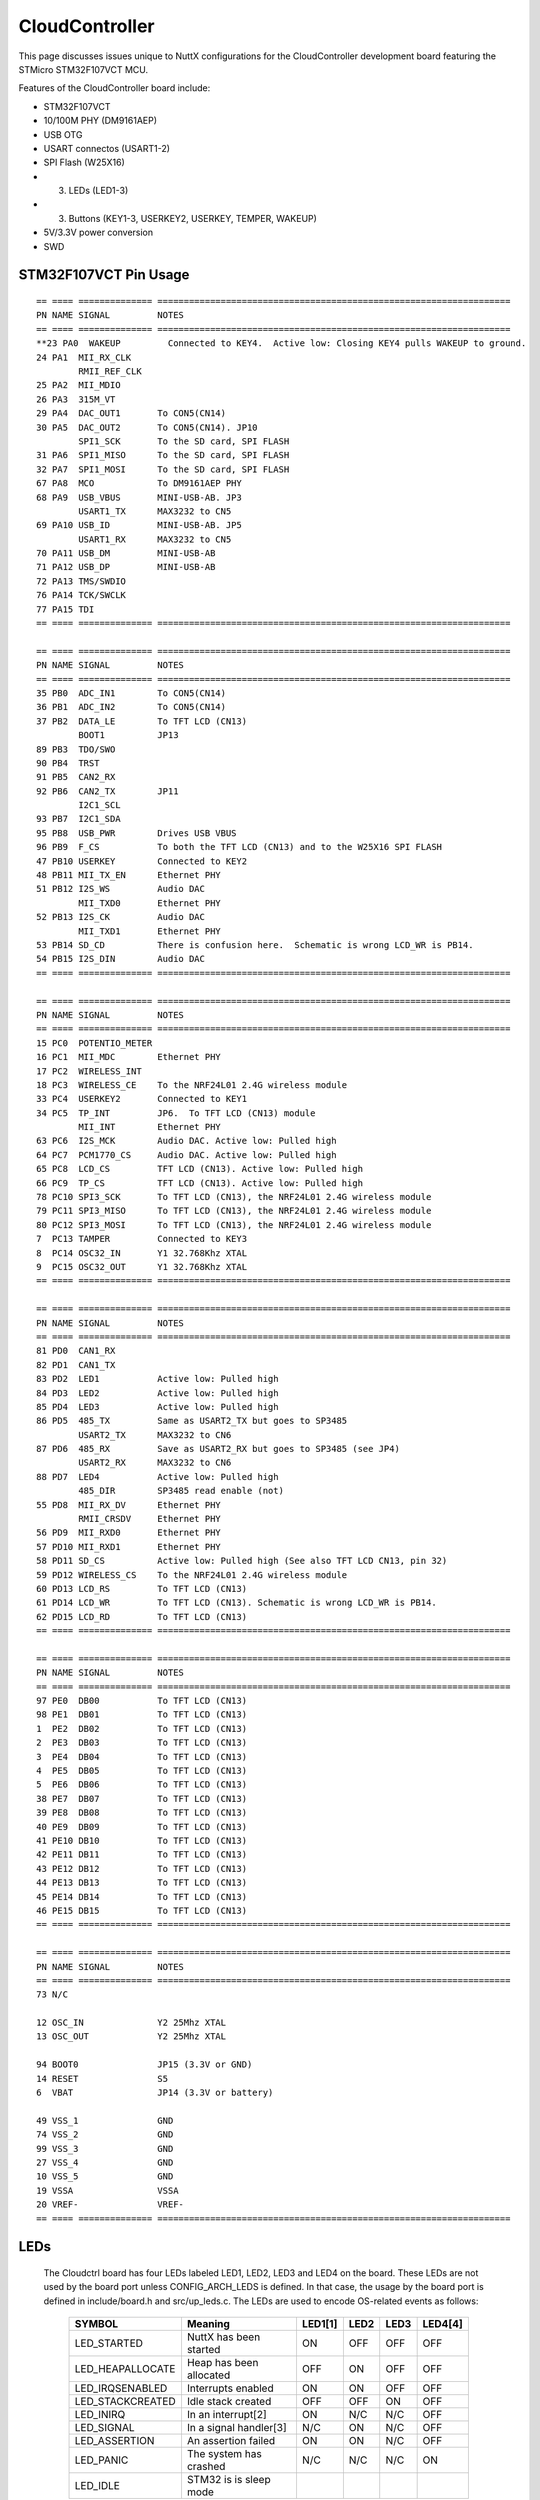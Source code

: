 ===============
CloudController
===============

.. tags:: chip:stm32, chip:stm32f1, chip:stm32f107

This page discusses issues unique to NuttX configurations for the CloudController
development board featuring the STMicro STM32F107VCT MCU.

Features of the CloudController board include:

- STM32F107VCT
- 10/100M PHY (DM9161AEP)
- USB OTG
- USART connectos (USART1-2)
- SPI Flash (W25X16)
- (3) LEDs (LED1-3)
- (3) Buttons (KEY1-3, USERKEY2, USERKEY, TEMPER, WAKEUP)
- 5V/3.3V power conversion
- SWD

STM32F107VCT Pin Usage
======================

::

   == ==== ============== ===================================================================
   PN NAME SIGNAL         NOTES
   == ==== ============== ===================================================================
   **23 PA0  WAKEUP         Connected to KEY4.  Active low: Closing KEY4 pulls WAKEUP to ground.
   24 PA1  MII_RX_CLK
           RMII_REF_CLK
   25 PA2  MII_MDIO
   26 PA3  315M_VT
   29 PA4  DAC_OUT1       To CON5(CN14)
   30 PA5  DAC_OUT2       To CON5(CN14). JP10
           SPI1_SCK       To the SD card, SPI FLASH
   31 PA6  SPI1_MISO      To the SD card, SPI FLASH
   32 PA7  SPI1_MOSI      To the SD card, SPI FLASH
   67 PA8  MCO            To DM9161AEP PHY
   68 PA9  USB_VBUS       MINI-USB-AB. JP3
           USART1_TX      MAX3232 to CN5
   69 PA10 USB_ID         MINI-USB-AB. JP5
           USART1_RX      MAX3232 to CN5
   70 PA11 USB_DM         MINI-USB-AB
   71 PA12 USB_DP         MINI-USB-AB
   72 PA13 TMS/SWDIO
   76 PA14 TCK/SWCLK
   77 PA15 TDI
   == ==== ============== ===================================================================

   == ==== ============== ===================================================================
   PN NAME SIGNAL         NOTES
   == ==== ============== ===================================================================
   35 PB0  ADC_IN1        To CON5(CN14)
   36 PB1  ADC_IN2        To CON5(CN14)
   37 PB2  DATA_LE        To TFT LCD (CN13)
           BOOT1          JP13
   89 PB3  TDO/SWO
   90 PB4  TRST
   91 PB5  CAN2_RX
   92 PB6  CAN2_TX        JP11
           I2C1_SCL
   93 PB7  I2C1_SDA
   95 PB8  USB_PWR        Drives USB VBUS
   96 PB9  F_CS           To both the TFT LCD (CN13) and to the W25X16 SPI FLASH
   47 PB10 USERKEY        Connected to KEY2
   48 PB11 MII_TX_EN      Ethernet PHY
   51 PB12 I2S_WS         Audio DAC
           MII_TXD0       Ethernet PHY
   52 PB13 I2S_CK         Audio DAC
           MII_TXD1       Ethernet PHY
   53 PB14 SD_CD          There is confusion here.  Schematic is wrong LCD_WR is PB14.
   54 PB15 I2S_DIN        Audio DAC
   == ==== ============== ===================================================================

   == ==== ============== ===================================================================
   PN NAME SIGNAL         NOTES
   == ==== ============== ===================================================================
   15 PC0  POTENTIO_METER
   16 PC1  MII_MDC        Ethernet PHY
   17 PC2  WIRELESS_INT
   18 PC3  WIRELESS_CE    To the NRF24L01 2.4G wireless module
   33 PC4  USERKEY2       Connected to KEY1
   34 PC5  TP_INT         JP6.  To TFT LCD (CN13) module
           MII_INT        Ethernet PHY
   63 PC6  I2S_MCK        Audio DAC. Active low: Pulled high
   64 PC7  PCM1770_CS     Audio DAC. Active low: Pulled high
   65 PC8  LCD_CS         TFT LCD (CN13). Active low: Pulled high
   66 PC9  TP_CS          TFT LCD (CN13). Active low: Pulled high
   78 PC10 SPI3_SCK       To TFT LCD (CN13), the NRF24L01 2.4G wireless module
   79 PC11 SPI3_MISO      To TFT LCD (CN13), the NRF24L01 2.4G wireless module
   80 PC12 SPI3_MOSI      To TFT LCD (CN13), the NRF24L01 2.4G wireless module
   7  PC13 TAMPER         Connected to KEY3
   8  PC14 OSC32_IN       Y1 32.768Khz XTAL
   9  PC15 OSC32_OUT      Y1 32.768Khz XTAL
   == ==== ============== ===================================================================

   == ==== ============== ===================================================================
   PN NAME SIGNAL         NOTES
   == ==== ============== ===================================================================
   81 PD0  CAN1_RX
   82 PD1  CAN1_TX
   83 PD2  LED1           Active low: Pulled high
   84 PD3  LED2           Active low: Pulled high
   85 PD4  LED3           Active low: Pulled high
   86 PD5  485_TX         Same as USART2_TX but goes to SP3485
           USART2_TX      MAX3232 to CN6
   87 PD6  485_RX         Save as USART2_RX but goes to SP3485 (see JP4)
           USART2_RX      MAX3232 to CN6
   88 PD7  LED4           Active low: Pulled high
           485_DIR        SP3485 read enable (not)
   55 PD8  MII_RX_DV      Ethernet PHY
           RMII_CRSDV     Ethernet PHY
   56 PD9  MII_RXD0       Ethernet PHY
   57 PD10 MII_RXD1       Ethernet PHY
   58 PD11 SD_CS          Active low: Pulled high (See also TFT LCD CN13, pin 32)
   59 PD12 WIRELESS_CS    To the NRF24L01 2.4G wireless module
   60 PD13 LCD_RS         To TFT LCD (CN13)
   61 PD14 LCD_WR         To TFT LCD (CN13). Schematic is wrong LCD_WR is PB14.
   62 PD15 LCD_RD         To TFT LCD (CN13)
   == ==== ============== ===================================================================

   == ==== ============== ===================================================================
   PN NAME SIGNAL         NOTES
   == ==== ============== ===================================================================
   97 PE0  DB00           To TFT LCD (CN13)
   98 PE1  DB01           To TFT LCD (CN13)
   1  PE2  DB02           To TFT LCD (CN13)
   2  PE3  DB03           To TFT LCD (CN13)
   3  PE4  DB04           To TFT LCD (CN13)
   4  PE5  DB05           To TFT LCD (CN13)
   5  PE6  DB06           To TFT LCD (CN13)
   38 PE7  DB07           To TFT LCD (CN13)
   39 PE8  DB08           To TFT LCD (CN13)
   40 PE9  DB09           To TFT LCD (CN13)
   41 PE10 DB10           To TFT LCD (CN13)
   42 PE11 DB11           To TFT LCD (CN13)
   43 PE12 DB12           To TFT LCD (CN13)
   44 PE13 DB13           To TFT LCD (CN13)
   45 PE14 DB14           To TFT LCD (CN13)
   46 PE15 DB15           To TFT LCD (CN13)
   == ==== ============== ===================================================================

   == ==== ============== ===================================================================
   PN NAME SIGNAL         NOTES
   == ==== ============== ===================================================================
   73 N/C

   12 OSC_IN              Y2 25Mhz XTAL
   13 OSC_OUT             Y2 25Mhz XTAL

   94 BOOT0               JP15 (3.3V or GND)
   14 RESET               S5
   6  VBAT                JP14 (3.3V or battery)

   49 VSS_1               GND
   74 VSS_2               GND
   99 VSS_3               GND
   27 VSS_4               GND
   10 VSS_5               GND
   19 VSSA                VSSA
   20 VREF-               VREF-
   == ==== ============== ===================================================================

LEDs
====

   The Cloudctrl board has four LEDs labeled LED1, LED2, LED3 and LED4 on the
   board. These LEDs are not used by the board port unless CONFIG_ARCH_LEDS is
   defined.  In that case, the usage by the board port is defined in
   include/board.h and src/up_leds.c. The LEDs are used to encode OS-related
   events as follows:

       ===================  ======================= ======= ======= ======= ======
       SYMBOL               Meaning                 LED1[1] LED2    LED3    LED4[4]
       ===================  ======================= ======= ======= ======= ======
       LED_STARTED          NuttX has been started  ON      OFF     OFF     OFF
       LED_HEAPALLOCATE     Heap has been allocated OFF     ON      OFF     OFF
       LED_IRQSENABLED      Interrupts enabled      ON      ON      OFF     OFF
       LED_STACKCREATED     Idle stack created      OFF     OFF     ON      OFF
       LED_INIRQ            In an interrupt[2]      ON      N/C     N/C     OFF
       LED_SIGNAL           In a signal handler[3]  N/C     ON      N/C     OFF
       LED_ASSERTION        An assertion failed     ON      ON      N/C     OFF
       LED_PANIC            The system has crashed  N/C     N/C     N/C     ON
       LED_IDLE             STM32 is is sleep mode  
       ===================  ======================= ======= ======= ======= ======

       [1] If LED1, LED2, LED3 are statically on, then NuttX probably failed to boot
       and these LEDs will give you some indication of where the failure was
       [2] The normal state is LED1 ON and LED1 faintly glowing.  This faint glow
       is because of timer interrupts that result in the LED being illuminated
       on a small proportion of the time.
       [3] LED2 may also flicker normally if signals are processed.
       [4] LED4 may not be available if RS-485 is also used. For RS-485, it will
       then indicate the RS-485 direction.

Cloudctrl-specific Configuration Options
============================================

..
   CONFIG_ARCH - Identifies the arch/ subdirectory.  This should be set to:

   CONFIG_ARCH=arm

   CONFIG_ARCH_family - For use in C code:

   CONFIG_ARCH_ARM=y

   CONFIG_ARCH_architecture - For use in C code:

   CONFIG_ARCH_CORTEXM3=y

   CONFIG_ARCH_CHIP - Identifies the arch/*/chip subdirectory

   CONFIG_ARCH_CHIP=stm32

   CONFIG_ARCH_CHIP_name - For use in C code to identify the exact chip:

   CONFIG_ARCH_CHIP_STM32F107VC=y

   CONFIG_ARCH_BOARD_STM32_CUSTOM_CLOCKCONFIG - Enables special STM32 clock
   configuration features.

   CONFIG_ARCH_BOARD_STM32_CUSTOM_CLOCKCONFIG=n

   CONFIG_ARCH_BOARD - Identifies the boards/ subdirectory and
   hence, the board that supports the particular chip or SoC.

   CONFIG_ARCH_BOARD=shenzhou (for the Cloudctrl development board)

   CONFIG_ARCH_BOARD_name - For use in C code

   CONFIG_ARCH_BOARD_SHENZHOU=y

   CONFIG_ARCH_LOOPSPERMSEC - Must be calibrated for correct operation
   of delay loops

   CONFIG_ENDIAN_BIG - define if big endian (default is little
   endian)

   CONFIG_RAM_SIZE - Describes the installed DRAM (SRAM in this case):

   CONFIG_RAM_SIZE=0x00010000 (64Kb)

   CONFIG_RAM_START - The start address of installed DRAM

   CONFIG_RAM_START=0x20000000

   CONFIG_STM32_CCMEXCLUDE - Exclude CCM SRAM from the HEAP

   CONFIG_ARCH_LEDS - Use LEDs to show state. Unique to boards that
   have LEDs

   CONFIG_ARCH_INTERRUPTSTACK - This architecture supports an interrupt
   stack. If defined, this symbol is the size of the interrupt
   stack in bytes.  If not defined, the user task stacks will be
   used during interrupt handling.

   CONFIG_ARCH_STACKDUMP - Do stack dumps after assertions

   CONFIG_ARCH_LEDS -  Use LEDs to show state. Unique to board architecture.

   Individual subsystems can be enabled:

   AHB
   ---
   CONFIG_STM32_DMA1
   CONFIG_STM32_DMA2
   CONFIG_STM32_CRC
   CONFIG_STM32_ETHMAC
   CONFIG_STM32_OTGFS
   CONFIG_STM32_IWDG
   CONFIG_STM32_PWR -- Required for RTC

   APB1 (low speed)
   ----------------
   CONFIG_STM32_BKP
   CONFIG_STM32_TIM2
   CONFIG_STM32_TIM3
   CONFIG_STM32_TIM4
   CONFIG_STM32_TIM5
   CONFIG_STM32_TIM6
   CONFIG_STM32_TIM7
   CONFIG_STM32_USART2
   CONFIG_STM32_USART3
   CONFIG_STM32_UART4
   CONFIG_STM32_UART5
   CONFIG_STM32_SPI2
   CONFIG_STM32_SPI3
   CONFIG_STM32_I2C1
   CONFIG_STM32_I2C2
   CONFIG_STM32_CAN1
   CONFIG_STM32_CAN2
   CONFIG_STM32_DAC1
   CONFIG_STM32_DAC2
   CONFIG_STM32_WWDG

   APB2 (high speed)
   -----------------
   CONFIG_STM32_TIM1
   CONFIG_STM32_SPI1
   CONFIG_STM32_USART1
   CONFIG_STM32_ADC1
   CONFIG_STM32_ADC2

   Timer and I2C devices may need to the following to force power to be applied
   unconditionally at power up.  (Otherwise, the device is powered when it is
   initialized).

   CONFIG_STM32_FORCEPOWER

   Timer devices may be used for different purposes.  One special purpose is
   to generate modulated outputs for such things as motor control.  If CONFIG_STM32_TIMn
   is defined (as above) then the following may also be defined to indicate that
   the timer is intended to be used for pulsed output modulation, ADC conversion,
   or DAC conversion. Note that ADC/DAC require two definition:  Not only do you have
   to assign the timer (n) for used by the ADC or DAC, but then you also have to
   configure which ADC or DAC (m) it is assigned to.

   CONFIG_STM32_TIMn_PWM   Reserve timer n for use by PWM, n=1,..,14
   CONFIG_STM32_TIMn_ADC   Reserve timer n for use by ADC, n=1,..,14
   CONFIG_STM32_TIMn_ADCm  Reserve timer n to trigger ADCm, n=1,..,14, m=1,..,3
   CONFIG_STM32_TIMn_DAC   Reserve timer n for use by DAC, n=1,..,14
   CONFIG_STM32_TIMn_DACm  Reserve timer n to trigger DACm, n=1,..,14, m=1,..,2

   For each timer that is enabled for PWM usage, we need the following additional
   configuration settings:

   CONFIG_STM32_TIMx_CHANNEL - Specifies the timer output channel {1,..,4}

   NOTE: The STM32 timers are each capable of generating different signals on
   each of the four channels with different duty cycles.  That capability is
   not supported by this driver:  Only one output channel per timer.

   JTAG Enable settings (by default JTAG-DP and SW-DP are disabled):

   CONFIG_STM32_JTAG_FULL_ENABLE - Enables full SWJ (JTAG-DP + SW-DP)
   CONFIG_STM32_JTAG_NOJNTRST_ENABLE - Enables full SWJ (JTAG-DP + SW-DP)
   but without JNTRST.
   CONFIG_STM32_JTAG_SW_ENABLE - Set JTAG-DP disabled and SW-DP enabled

   STM32107xxx specific device driver settings

   CONFIG_U[S]ARTn_SERIAL_CONSOLE - selects the USARTn (n=1,2,3) or UART
   m (m=4,5) for the console and ttys0 (default is the USART1).
   CONFIG_U[S]ARTn_RXBUFSIZE - Characters are buffered as received.
   This specific the size of the receive buffer
   CONFIG_U[S]ARTn_TXBUFSIZE - Characters are buffered before
   being sent.  This specific the size of the transmit buffer
   CONFIG_U[S]ARTn_BAUD - The configure BAUD of the UART.  Must be
   CONFIG_U[S]ARTn_BITS - The number of bits.  Must be either 7 or 8.
   CONFIG_U[S]ARTn_PARTIY - 0=no parity, 1=odd parity, 2=even parity
   CONFIG_U[S]ARTn_2STOP - Two stop bits

   CONFIG_STM32_SPI_INTERRUPTS - Select to enable interrupt driven SPI
   support. Non-interrupt-driven, poll-waiting is recommended if the
   interrupt rate would be to high in the interrupt driven case.
   CONFIG_STM32_SPIx_DMA - Use DMA to improve SPIx transfer performance.
   Cannot be used with CONFIG_STM32_SPI_INTERRUPT.

   CONFIG_STM32_PHYADDR - The 5-bit address of the PHY on the board
   CONFIG_STM32_MII - Support Ethernet MII interface
   CONFIG_STM32_MII_MCO - Use MCO to clock the MII interface
   CONFIG_STM32_RMII - Support Ethernet RMII interface
   CONFIG_STM32_RMII_MCO - Use MCO to clock the RMII interface
   CONFIG_STM32_AUTONEG - Use PHY autonegotiation to determine speed and mode
   CONFIG_STM32_ETHFD - If CONFIG_STM32_AUTONEG is not defined, then this
   may be defined to select full duplex mode. Default: half-duplex
   CONFIG_STM32_ETH100MBPS - If CONFIG_STM32_AUTONEG is not defined, then this
   may be defined to select 100 MBps speed.  Default: 10 Mbps
   CONFIG_STM32_PHYSR - This must be provided if CONFIG_STM32_AUTONEG is
   defined.  The PHY status register address may diff from PHY to PHY.  This
   configuration sets the address of the PHY status register.
   CONFIG_STM32_PHYSR_SPEED - This must be provided if CONFIG_STM32_AUTONEG is
   defined.  This provides bit mask indicating 10 or 100MBps speed.
   CONFIG_STM32_PHYSR_100MBPS - This must be provided if CONFIG_STM32_AUTONEG is
   defined.  This provides the value of the speed bit(s) indicating 100MBps speed.
   CONFIG_STM32_PHYSR_MODE - This must be provided if CONFIG_STM32_AUTONEG is
   defined.  This provide bit mask indicating full or half duplex modes.
   CONFIG_STM32_PHYSR_FULLDUPLEX - This must be provided if CONFIG_STM32_AUTONEG is
   defined.  This provides the value of the mode bits indicating full duplex mode.
   CONFIG_STM32_ETH_PTP - Precision Time Protocol (PTP).  Not supported
   but some hooks are indicated with this condition.

   Cloudctrl CAN Configuration

   CONFIG_CAN - Enables CAN support (one or both of CONFIG_STM32_CAN1 or
   CONFIG_STM32_CAN2 must also be defined)
   CONFIG_CAN_TXFIFOSIZE - The size of the circular tx buffer
   of CAN messages.
   Default: 8
   CONFIG_CAN_RXFIFOSIZE - The size of the circular rx buffer
   of CAN messages.
   Default: 8
   CONFIG_CAN_NPENDINGRTR - The size of the list of pending RTR requests.
   Default: 4
   CONFIG_CAN_LOOPBACK - A CAN driver may or may not support a loopback
   mode for testing. The STM32 CAN driver does support loopback mode.
   CONFIG_STM32_CAN1_BAUD - CAN1 BAUD rate.  Required if CONFIG_STM32_CAN1
   is defined.
   CONFIG_STM32_CAN2_BAUD - CAN1 BAUD rate.  Required if CONFIG_STM32_CAN2
   is defined.
   CONFIG_STM32_CAN_TSEG1 - The number of CAN time quanta in segment 1.
   Default: 6
   CONFIG_STM32_CAN_TSEG2 - the number of CAN time quanta in segment 2.
   Default: 7
   CONFIG_STM32_CAN_REGDEBUG - If CONFIG_DEBUG_FEATURES is set, this will generate an
   dump of all CAN registers.

   Cloudctrl LCD Hardware Configuration

   The LCD driver supports the following LCDs on the STM324xG_EVAL board:

   AM-240320L8TNQW00H (LCD_ILI9320 or LCD_ILI9321) OR
   AM-240320D5TOQW01H (LCD_ILI9325)

   Configuration options.

   CONFIG_LCD_LANDSCAPE - Define for 320x240 display "landscape"
   support. Default is this 320x240 "landscape" orientation
   For the Cloudctrl board, the edge opposite from the row of buttons
   is used as the top of the display in this orientation.
   CONFIG_LCD_RLANDSCAPE - Define for 320x240 display "reverse
   landscape" support. Default is this 320x240 "landscape"
   orientation
   For the Cloudctrl board, the edge next to the row of buttons
   is used as the top of the display in this orientation.
   CONFIG_LCD_PORTRAIT - Define for 240x320 display "portrait"
   orientation support.
   CONFIG_LCD_RPORTRAIT - Define for 240x320 display "reverse
   portrait" orientation support.
   CONFIG_LCD_RDSHIFT - When reading 16-bit gram data, there appears
   to be a shift in the returned data.  This value fixes the offset.
   Default 5.

   The LCD driver dynamically selects the LCD based on the reported LCD
   ID value.  However, code size can be reduced by suppressing support for
   individual LCDs using:

   CONFIG_STM32_ILI9320_DISABLE (includes ILI9321)
   CONFIG_STM32_ILI9325_DISABLE

   STM32 USB OTG FS Host Driver Support

   Pre-requisites

   CONFIG_USBHOST         - Enable USB host support
   CONFIG_STM32_OTGFS     - Enable the STM32 USB OTG FS block
   CONFIG_STM32_SYSCFG    - Needed
   CONFIG_SCHED_WORKQUEUE - Worker thread support is required

   Options:

   CONFIG_STM32_OTGFS_RXFIFO_SIZE - Size of the RX FIFO in 32-bit words.
   Default 128 (512 bytes)
   CONFIG_STM32_OTGFS_NPTXFIFO_SIZE - Size of the non-periodic Tx FIFO
   in 32-bit words.  Default 96 (384 bytes)
   CONFIG_STM32_OTGFS_PTXFIFO_SIZE - Size of the periodic Tx FIFO in 32-bit
   words.  Default 96 (384 bytes)
   CONFIG_STM32_OTGFS_DESCSIZE - Maximum size of a descriptor.  Default: 128
   CONFIG_STM32_OTGFS_SOFINTR - Enable SOF interrupts.  Why would you ever
   want to do that?
   CONFIG_STM32_USBHOST_REGDEBUG - Enable very low-level register access
   debug.  Depends on CONFIG_DEBUG_FEATURES.
   CONFIG_STM32_USBHOST_PKTDUMP - Dump all incoming and outgoing USB
   packets. Depends on CONFIG_DEBUG_FEATURES.

Configurations
==============

Each Cloudctrl configuration is maintained in a sub-directory and
can be selected as follow::

    tools/configure.sh shenzhou:<subdir>

Where <subdir> is one of the following:

nsh
---

Configures the NuttShell (nsh) located at apps/examples/nsh.  The
Configuration enables both the serial and telnet NSH interfaces.::

    CONFIG_ARM_TOOLCHAIN_GNU_EABI=y        : GNU EABI toolchain for Windows
    CONFIG_NSH_DHCPC=n                        : DHCP is disabled
    CONFIG_NSH_IPADDR=0x0a000002              : Target IP address 10.0.0.2
    CONFIG_NSH_DRIPADDR=0x0a000001            : Host IP address 10.0.0.1

    NOTES:
    1. This example assumes that a network is connected.  During its
       initialization, it will try to negotiate the link speed.  If you have
       no network connected when you reset the board, there will be a long
       delay (maybe 30 seconds?) before anything happens.  That is the timeout
       before the networking finally gives up and decides that no network is
       available.

    2. Enabling the ADC example:

       The only internal signal for ADC testing is the potentiometer input:

         ADC1_IN10(PC0) Potentiometer

       External signals are also available on CON5 CN14:

         ADC_IN8 (PB0) CON5 CN14 Pin2
         ADC_IN9 (PB1) CON5 CN14 Pin1

       The signal selection is hard-coded in boards/shenzhou/src/up_adc.c:  The
       potentiometer input (only) is selected.

       These selections will enable sampling the potentiometer input at 100Hz using
       Timer 1:

         CONFIG_ANALOG=y                        : Enable analog device support
         CONFIG_ADC=y                           : Enable generic ADC driver support
         CONFIG_ADC_DMA=n                       : ADC DMA is not supported
         CONFIG_STM32_ADC1=y                    : Enable ADC 1
         CONFIG_STM32_TIM1=y                    : Enable Timer 1
         CONFIG_STM32_TIM1_ADC=y                : Use Timer 1 for ADC
         CONFIG_STM32_TIM1_ADC1=y               : Allocate Timer 1 to ADC 1
         CONFIG_STM32_ADC1_SAMPLE_FREQUENCY=100 : Set sampling frequency to 100Hz
         CONFIG_STM32_ADC1_TIMTRIG=0            : Trigger on timer output 0
         CONFIG_STM32_FORCEPOWER=y              : Apply power to TIM1 a boot up time
         CONFIG_EXAMPLES_ADC=y                  : Enable the apps/examples/adc built-in

nxwm
----

This is a special configuration setup for the NxWM window manager
UnitTest.  The NxWM window manager can be found here::

      apps/graphics/NxWidgets/nxwm

The NxWM unit test can be found at::

      apps/graphics/NxWidgets/UnitTests/nxwm

NOTE:  JP6 selects between the touchscreen interrupt and the MII
interrupt.  It should be positioned 1-2 to enable the touchscreen
interrupt.

NOTE: Reading from the LCD is not currently supported by this
configuration.  The hardware will support reading from the LCD
and drivers/lcd/ssd1289.c also supports reading from the LCD.
This limits some graphics capabilities.

Reading from the LCD is not supported only because it has not
been test.  If you get inspired to test this feature, you can
turn the LCD read functionality on by setting::

      -CONFIG_LCD_NOGETRUN=y
      +# CONFIG_LCD_NOGETRUN is not set

      -CONFIG_NX_WRITEONLY=y
      +# CONFIG_NX_WRITEONLY is not set

thttpd
------

This builds the THTTPD web server example using the THTTPD and
the apps/examples/thttpd application.

NOTE:  This example can only be built using older GCC toolchains
due to incompatibilities introduced in later GCC releases.
